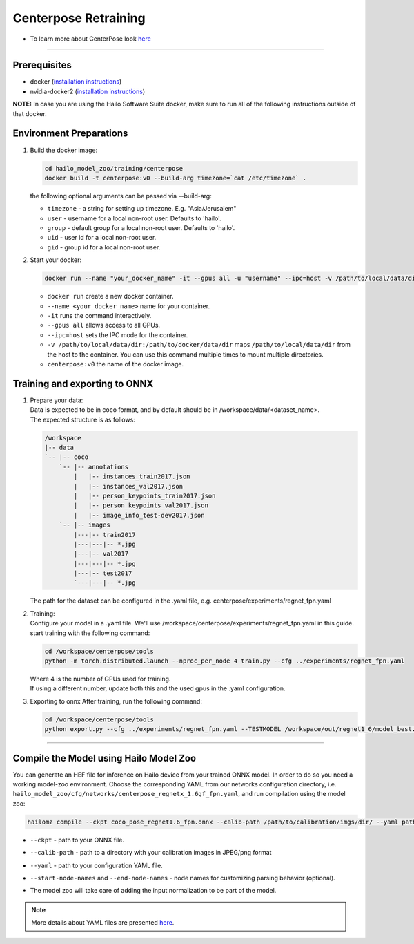 =====================
Centerpose Retraining
=====================

* To learn more about CenterPose look `here <https://github.com/hailo-ai/centerpose>`_

----

Prerequisites
-------------


* docker (\ `installation instructions <https://docs.docker.com/engine/install/ubuntu/>`_\ )
* nvidia-docker2 (\ `installation instructions <https://docs.nvidia.com/datacenter/cloud-native/container-toolkit/install-guide.html>`_\ )

**NOTE:**\  In case you are using the Hailo Software Suite docker, make sure to run all of the following instructions outside of that docker.

Environment Preparations
------------------------


#. | Build the docker image:
 
   .. code-block::

      
      cd hailo_model_zoo/training/centerpose
      docker build -t centerpose:v0 --build-arg timezone=`cat /etc/timezone` .
      

   | the following optional arguments can be passed via --build-arg:
 
   * ``timezone`` - a string for setting up timezone. E.g. "Asia/Jerusalem"
   * ``user`` - username for a local non-root user. Defaults to 'hailo'.
   * ``group`` - default group for a local non-root user. Defaults to 'hailo'.
   * ``uid`` - user id for a local non-root user.
   * ``gid`` - group id for a local non-root user.
  
 
#. | Start your docker:

   .. code-block::

      
      docker run --name "your_docker_name" -it --gpus all -u "username" --ipc=host -v /path/to/local/data/dir:/path/to/docker/data/dir  centerpose:v0
      

   * ``docker run`` create a new docker container.
   * ``--name <your_docker_name>`` name for your container.
   * ``-it`` runs the command interactively.
   * ``--gpus all`` allows access to all GPUs.
   * ``--ipc=host`` sets the IPC mode for the container.
   * ``-v /path/to/local/data/dir:/path/to/docker/data/dir`` maps ``/path/to/local/data/dir`` from the host to the container. You can use this command multiple times to mount multiple directories.
   * ``centerpose:v0`` the name of the docker image.

Training and exporting to ONNX
------------------------------

#. | Prepare your data:

   | Data is expected to be in coco format, and by default should be in /workspace/data/<dataset_name>.
   | The expected structure is as follows:

   .. code-block::

       /workspace
       |-- data
       `-- |-- coco
           `-- |-- annotations
               |   |-- instances_train2017.json
               |   |-- instances_val2017.json
               |   |-- person_keypoints_train2017.json
               |   |-- person_keypoints_val2017.json
               |   |-- image_info_test-dev2017.json
           `-- |-- images
               |---|-- train2017
               |---|---|-- *.jpg
               |---|-- val2017
               |---|---|-- *.jpg
               |---|-- test2017
               `---|---|-- *.jpg

   | The path for the dataset can be configured in the .yaml file, e.g. centerpose/experiments/regnet_fpn.yaml

#. | Training:

   | Configure your model in a .yaml file. We'll use /workspace/centerpose/experiments/regnet_fpn.yaml in this guide.
   | start training with the following command:
   
   .. code-block::

      
      cd /workspace/centerpose/tools
      python -m torch.distributed.launch --nproc_per_node 4 train.py --cfg ../experiments/regnet_fpn.yaml
      
  
   | Where 4 is the number of GPUs used for training.
   | If using a different number, update both this and the used gpus in the .yaml configuration.

#. | Exporting to onnx After training, run the following command:

   .. code-block::

      
      cd /workspace/centerpose/tools
      python export.py --cfg ../experiments/regnet_fpn.yaml --TESTMODEL /workspace/out/regnet1_6/model_best.pth
      

----

Compile the Model using Hailo Model Zoo
---------------------------------------

You can generate an HEF file for inference on Hailo device from your trained ONNX model.
In order to do so you need a working model-zoo environment.
Choose the corresponding YAML from our networks configuration directory, i.e. ``hailo_model_zoo/cfg/networks/centerpose_regnetx_1.6gf_fpn.yaml``\ , and run compilation using the model zoo:  

.. code-block::

   
   hailomz compile --ckpt coco_pose_regnet1.6_fpn.onnx --calib-path /path/to/calibration/imgs/dir/ --yaml path/to/centerpose_regnetx_1.6gf_fpn.yaml --start-node-names name1 name2 --end-node-names name1
   

* | ``--ckpt`` - path to  your ONNX file.
* | ``--calib-path`` - path to a directory with your calibration images in JPEG/png format
* | ``--yaml`` - path to your configuration YAML file.
* | ``--start-node-names`` and ``--end-node-names`` - node names for customizing parsing behavior (optional).
* | The model zoo will take care of adding the input normalization to be part of the model.

.. note::
  More details about YAML files are presented `here <../../docs/YAML.rst>`_.
